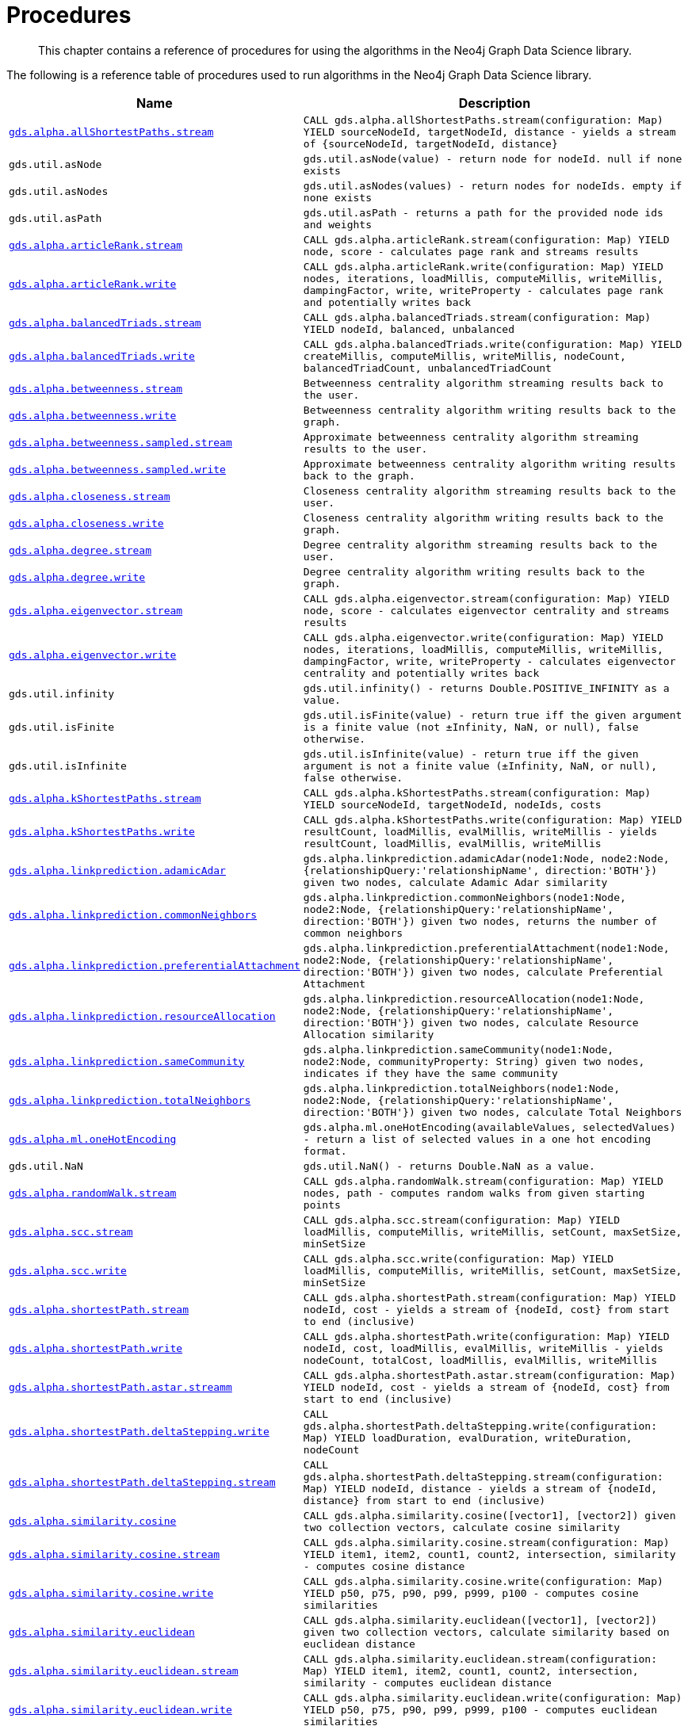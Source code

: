 [[labs-procedures]]
= Procedures

[abstract]
--
This chapter contains a reference of procedures for using the algorithms in the Neo4j Graph Data Science library.
--

The following is a reference table of procedures used to run algorithms in the Neo4j Graph Data Science library.

[[table-labs]]
[opts=header,cols="1m,5m"]
|===
| Name                                                                                                          | Description
| <<algorithm-all-pairs-shortest-path-sample, gds.alpha.allShortestPaths.stream>>                               | CALL gds.alpha.allShortestPaths.stream(configuration: Map) YIELD sourceNodeId, targetNodeId, distance - yields a stream of {sourceNodeId, targetNodeId, distance}
| gds.util.asNode                                                                                               | gds.util.asNode(value) - return node for nodeId. null if none exists
| gds.util.asNodes                                                                                              | gds.util.asNodes(values) - return nodes for nodeIds. empty if none exists
| gds.util.asPath                                                                                               | gds.util.asPath - returns a path for the provided node ids and weights
| <<algorithms-articlerank-syntax, gds.alpha.articleRank.stream>>                                               | CALL gds.alpha.articleRank.stream(configuration: Map) YIELD node, score - calculates page rank and streams results
| <<algorithms-articlerank-syntax, gds.alpha.articleRank.write>>                                                | CALL gds.alpha.articleRank.write(configuration: Map) YIELD nodes, iterations, loadMillis, computeMillis, writeMillis, dampingFactor, write, writeProperty - calculates page rank and potentially writes back
| <<algorithms-balanced-triads-syntax, gds.alpha.balancedTriads.stream>>                                        | CALL gds.alpha.balancedTriads.stream(configuration: Map) YIELD nodeId, balanced, unbalanced
| <<algorithms-balanced-triads-syntax, gds.alpha.balancedTriads.write>>                                         | CALL gds.alpha.balancedTriads.write(configuration: Map) YIELD createMillis, computeMillis, writeMillis, nodeCount, balancedTriadCount, unbalancedTriadCount
| <<algorithms-betweenness-centrality-syntax, gds.alpha.betweenness.stream>>                                    | Betweenness centrality algorithm streaming results back to the user.
| <<algorithms-betweenness-centrality-syntax, gds.alpha.betweenness.write>>                                     | Betweenness centrality algorithm writing results back to the graph.
| <<algorithms-betweenness-centrality-syntax, gds.alpha.betweenness.sampled.stream>>                            | Approximate betweenness centrality algorithm streaming results to the user.
| <<algorithms-betweenness-centrality-syntax, gds.alpha.betweenness.sampled.write>>                             | Approximate betweenness centrality algorithm writing results back to the graph.
| <<algorithms-closeness-centrality-syntax, gds.alpha.closeness.stream>>                                        | Closeness centrality algorithm streaming results back to the user.
| <<algorithms-closeness-centrality-syntax, gds.alpha.closeness.write>>                                         | Closeness centrality algorithm writing results back to the graph.
| <<algorithms-degree-syntax, gds.alpha.degree.stream>>                                                         | Degree centrality algorithm streaming results back to the user.
| <<algorithms-degree-syntax, gds.alpha.degree.write>>                                                          | Degree centrality algorithm writing results back to the graph.
| <<algorithms-eigenvector-syntax, gds.alpha.eigenvector.stream>>                                               | CALL gds.alpha.eigenvector.stream(configuration: Map) YIELD node, score - calculates eigenvector centrality and streams results
| <<algorithms-eigenvector-syntax, gds.alpha.eigenvector.write>>                                                | CALL gds.alpha.eigenvector.write(configuration: Map) YIELD nodes, iterations, loadMillis, computeMillis, writeMillis, dampingFactor, write, writeProperty - calculates eigenvector centrality and potentially writes back
| gds.util.infinity                                                                                             | gds.util.infinity() - returns Double.POSITIVE_INFINITY as a value.
| gds.util.isFinite                                                                                             | gds.util.isFinite(value) - return true iff the given argument is a finite value (not ±Infinity, NaN, or null), false otherwise.
| gds.util.isInfinite                                                                                           | gds.util.isInfinite(value) - return true iff the given argument is not a finite value (±Infinity, NaN, or null), false otherwise.
| <<algorithms-yens-k-shortest-path-syntax, gds.alpha.kShortestPaths.stream>>                                   | CALL gds.alpha.kShortestPaths.stream(configuration: Map) YIELD sourceNodeId, targetNodeId, nodeIds, costs
| <<algorithms-yens-k-shortest-path-syntax, gds.alpha.kShortestPaths.write>>                                    | CALL gds.alpha.kShortestPaths.write(configuration: Map) YIELD resultCount, loadMillis, evalMillis, writeMillis - yields resultCount, loadMillis, evalMillis, writeMillis
| <<algorithms-linkprediction-adamic-adar-syntax, gds.alpha.linkprediction.adamicAdar>>                         | gds.alpha.linkprediction.adamicAdar(node1:Node, node2:Node, {relationshipQuery:'relationshipName', direction:'BOTH'}) given two nodes, calculate Adamic Adar similarity
| <<algorithms-linkprediction-common-neighbors-syntax, gds.alpha.linkprediction.commonNeighbors>>               | gds.alpha.linkprediction.commonNeighbors(node1:Node, node2:Node, {relationshipQuery:'relationshipName', direction:'BOTH'}) given two nodes, returns the number of common neighbors
| <<algorithms-linkprediction-preferential-attachment-syntax, gds.alpha.linkprediction.preferentialAttachment>> | gds.alpha.linkprediction.preferentialAttachment(node1:Node, node2:Node, {relationshipQuery:'relationshipName', direction:'BOTH'}) given two nodes, calculate Preferential Attachment
| <<algorithms-linkprediction-resource-allocation-syntax, gds.alpha.linkprediction.resourceAllocation>>         | gds.alpha.linkprediction.resourceAllocation(node1:Node, node2:Node, {relationshipQuery:'relationshipName', direction:'BOTH'}) given two nodes, calculate Resource Allocation similarity
| <<algorithms-linkprediction-same-community-syntax, gds.alpha.linkprediction.sameCommunity>>                   | gds.alpha.linkprediction.sameCommunity(node1:Node, node2:Node, communityProperty: String) given two nodes, indicates if they have the same community
| <<algorithms-linkprediction-total-neighbors-syntax, gds.alpha.linkprediction.totalNeighbors>>                 | gds.alpha.linkprediction.totalNeighbors(node1:Node, node2:Node, {relationshipQuery:'relationshipName', direction:'BOTH'}) given two nodes, calculate Total Neighbors
| <<labs-algorithms-one-hot-encoding, gds.alpha.ml.oneHotEncoding>>                                             | gds.alpha.ml.oneHotEncoding(availableValues, selectedValues) - return a list of selected values in a one hot encoding format.
| gds.util.NaN                                                                                                  | gds.util.NaN() - returns Double.NaN as a value.
| <<algorithms-random-walk-syntax, gds.alpha.randomWalk.stream>>                                                | CALL gds.alpha.randomWalk.stream(configuration: Map) YIELD nodes, path - computes random walks from given starting points
| <<algorithms-strongly-connected-components-syntax, gds.alpha.scc.stream>>                                     | CALL gds.alpha.scc.stream(configuration: Map) YIELD loadMillis, computeMillis, writeMillis, setCount, maxSetSize, minSetSize
| <<algorithms-strongly-connected-components-syntax, gds.alpha.scc.write>>                                      | CALL gds.alpha.scc.write(configuration: Map) YIELD loadMillis, computeMillis, writeMillis, setCount, maxSetSize, minSetSize
| <<algorithms-shortest-path-syntax, gds.alpha.shortestPath.stream>>                                            | CALL gds.alpha.shortestPath.stream(configuration: Map) YIELD nodeId, cost - yields a stream of {nodeId, cost} from start to end (inclusive)
| <<algorithms-shortest-path-syntax, gds.alpha.shortestPath.write>>                                             | CALL gds.alpha.shortestPath.write(configuration: Map) YIELD nodeId, cost, loadMillis, evalMillis, writeMillis - yields nodeCount, totalCost, loadMillis, evalMillis, writeMillis
| <<algorithms-a_star-syntax, gds.alpha.shortestPath.astar.streamm>>                                            | CALL gds.alpha.shortestPath.astar.stream(configuration: Map) YIELD nodeId, cost - yields a stream of {nodeId, cost} from start to end (inclusive)
| <<algorithms-single-source-shortest-path-syntax, gds.alpha.shortestPath.deltaStepping.write>>                 | CALL gds.alpha.shortestPath.deltaStepping.write(configuration: Map) YIELD loadDuration, evalDuration, writeDuration, nodeCount
| <<algorithms-single-source-shortest-path-syntax, gds.alpha.shortestPath.deltaStepping.stream>>                | CALL gds.alpha.shortestPath.deltaStepping.stream(configuration: Map) YIELD nodeId, distance - yields a stream of {nodeId, distance} from start to end (inclusive)
| <<algorithms-similarity-cosine-syntax, gds.alpha.similarity.cosine>>                                          | CALL gds.alpha.similarity.cosine([vector1], [vector2]) given two collection vectors, calculate cosine similarity
| <<algorithms-similarity-cosine-syntax, gds.alpha.similarity.cosine.stream>>                                   | CALL gds.alpha.similarity.cosine.stream(configuration: Map) YIELD item1, item2, count1, count2, intersection, similarity - computes cosine distance
| <<algorithms-similarity-cosine-syntax, gds.alpha.similarity.cosine.write>>                                    | CALL gds.alpha.similarity.cosine.write(configuration: Map) YIELD p50, p75, p90, p99, p999, p100 - computes cosine similarities
| <<algorithms-similarity-euclidean-syntax, gds.alpha.similarity.euclidean>>                                    | CALL gds.alpha.similarity.euclidean([vector1], [vector2]) given two collection vectors, calculate similarity based on euclidean distance
| <<algorithms-similarity-euclidean-syntax, gds.alpha.similarity.euclidean.stream>>                             | CALL gds.alpha.similarity.euclidean.stream(configuration: Map) YIELD item1, item2, count1, count2, intersection, similarity - computes euclidean distance
| <<algorithms-similarity-euclidean-syntax, gds.alpha.similarity.euclidean.write>>                              | CALL gds.alpha.similarity.euclidean.write(configuration: Map) YIELD p50, p75, p90, p99, p999, p100 - computes euclidean similarities
| gds.alpha.similarity.euclideanDistance                                                                        | CALL gds.alpha.similarity.euclideanDistance([vector1], [vector2]) given two collection vectors, calculate the euclidean distance (square root of the sum of the squared differences)
| <<labs-algorithms-similarity-jaccard, gds.alpha.similarity.jaccard>>                                          | CALL gds.alpha.similarity.jaccard([vector1], [vector2]) given two collection vectors, calculate jaccard similarity
| <<algorithms-similarity-overlap-syntax, gds.alpha.similarity.overlap>>                                        | CALL gds.alpha.similarity.overlap([vector1], [vector2]) given two collection vectors, calculate overlap similarity
| <<algorithms-similarity-overlap-syntax, gds.alpha.similarity.overlap.stream>>                                 | CALL gds.alpha.similarity.overlap.stream(configuration: Map) YIELD item1, item2, count1, count2, intersection, similarity - computes overlap similarities
| <<algorithms-similarity-overlap-syntax, gds.alpha.similarity.overlap.write>>                                  | CALL gds.alpha.similarity.overlap.write(configuration: Map) YIELD p50, p75, p90, p99, p999, p100 - computes overlap similarities
| <<algorithms-similarity-pearson-syntax, gds.alpha.similarity.pearson>>                                        | CALL gds.alpha.similarity.pearson([vector1], [vector2]) given two collection vectors, calculate pearson similarity
| <<algorithms-similarity-pearson-syntax, gds.alpha.similarity.pearson.write>>                                  | CALL gds.alpha.similarity.pearson.write(configuration: Map) YIELD p50, p75, p90, p99, p999, p100 - computes cosine similarities
| <<algorithms-similarity-pearson-syntax, gds.alpha.similarity.pearson.stream>>                                 | CALL gds.alpha.similarity.pearson.stream(configuration: Map) YIELD item1, item2, count1, count2, intersection, similarity - computes cosine distance
| <<algorithms-minimum-weight-spanning-tree-syntax, gds.alpha.spanningTree.write>>                              | CALL gds.alpha.spanningTree.write(configuration: Map) YIELD createMillis, computeMillis, writeMillis, effectiveNodeCount
| <<algorithms-minimum-weight-spanning-tree-syntax, gds.alpha.spanningTree.kmax.write>>                         | CALL gds.alpha.spanningTree.kmax.write(configuration: Map) YIELD createMillis, computeMillis, writeMillis, effectiveNodeCount
| <<algorithms-minimum-weight-spanning-tree-syntax, gds.alpha.spanningTree.kmin.write>>                         | CALL gds.alpha.spanningTree.kmin.write(configuration: Map) YIELD createMillis, computeMillis, writeMillis, effectiveNodeCount
| <<algorithms-minimum-weight-spanning-tree-syntax, gds.alpha.spanningTree.maximum.write>>                      | CALL gds.alpha.spanningTree.maximum.write(configuration: Map) YIELD createMillis, computeMillis, writeMillis, effectiveNodeCount
| <<algorithms-minimum-weight-spanning-tree-syntax, gds.alpha.spanningTree.minimum.write>>                      | CALL gds.alpha.spanningTree.minimum.write(configuration: Map) YIELD createMillis, computeMillis, writeMillis, effectiveNodeCount
| <<algorithms-triangle-count-clustering-coefficient-syntax, gds.alpha.triangle.stream>>                        | CALL gds.alpha.triangle.stream(configuration: MAP) YIELD nodeA, nodeB, nodeC - yield nodeA, nodeB and nodeC which form a triangle
| <<algorithms-triangle-count-clustering-coefficient-syntax, gds.alpha.triangleCount.stream>>                   | CALL gds.alpha.triangleCount.stream(configuration: MAP) YIELD nodeId, triangles - yield nodeId, number of triangles
| <<algorithms-triangle-count-clustering-coefficient-syntax, gds.alpha.triangleCount.write>>                    | CALL gds.alpha.triangleCount.write(configuration: MAP) YIELD loadMillis, computeMillis, writeMillis, nodeCount, triangleCount, averageClusteringCoefficient
| <<graph-generation, gds.beta.graph.generate>>                                                                 | CALL gds.beta.graph.generate(graphName: String, nodeCount: Integer, averageDegree: Integer, { relationshipDistribution: 'UNIFORM', relationshipProperty: {}})YIELD name, nodes, relationships, generateMillis, relationshipSeed, averageDegree, relationshipDistribution, relationshipProperty - generates a random graph
| gds.version                                                                                                   | RETURN gds.version() - return the current graph algorithms installed version
|===
